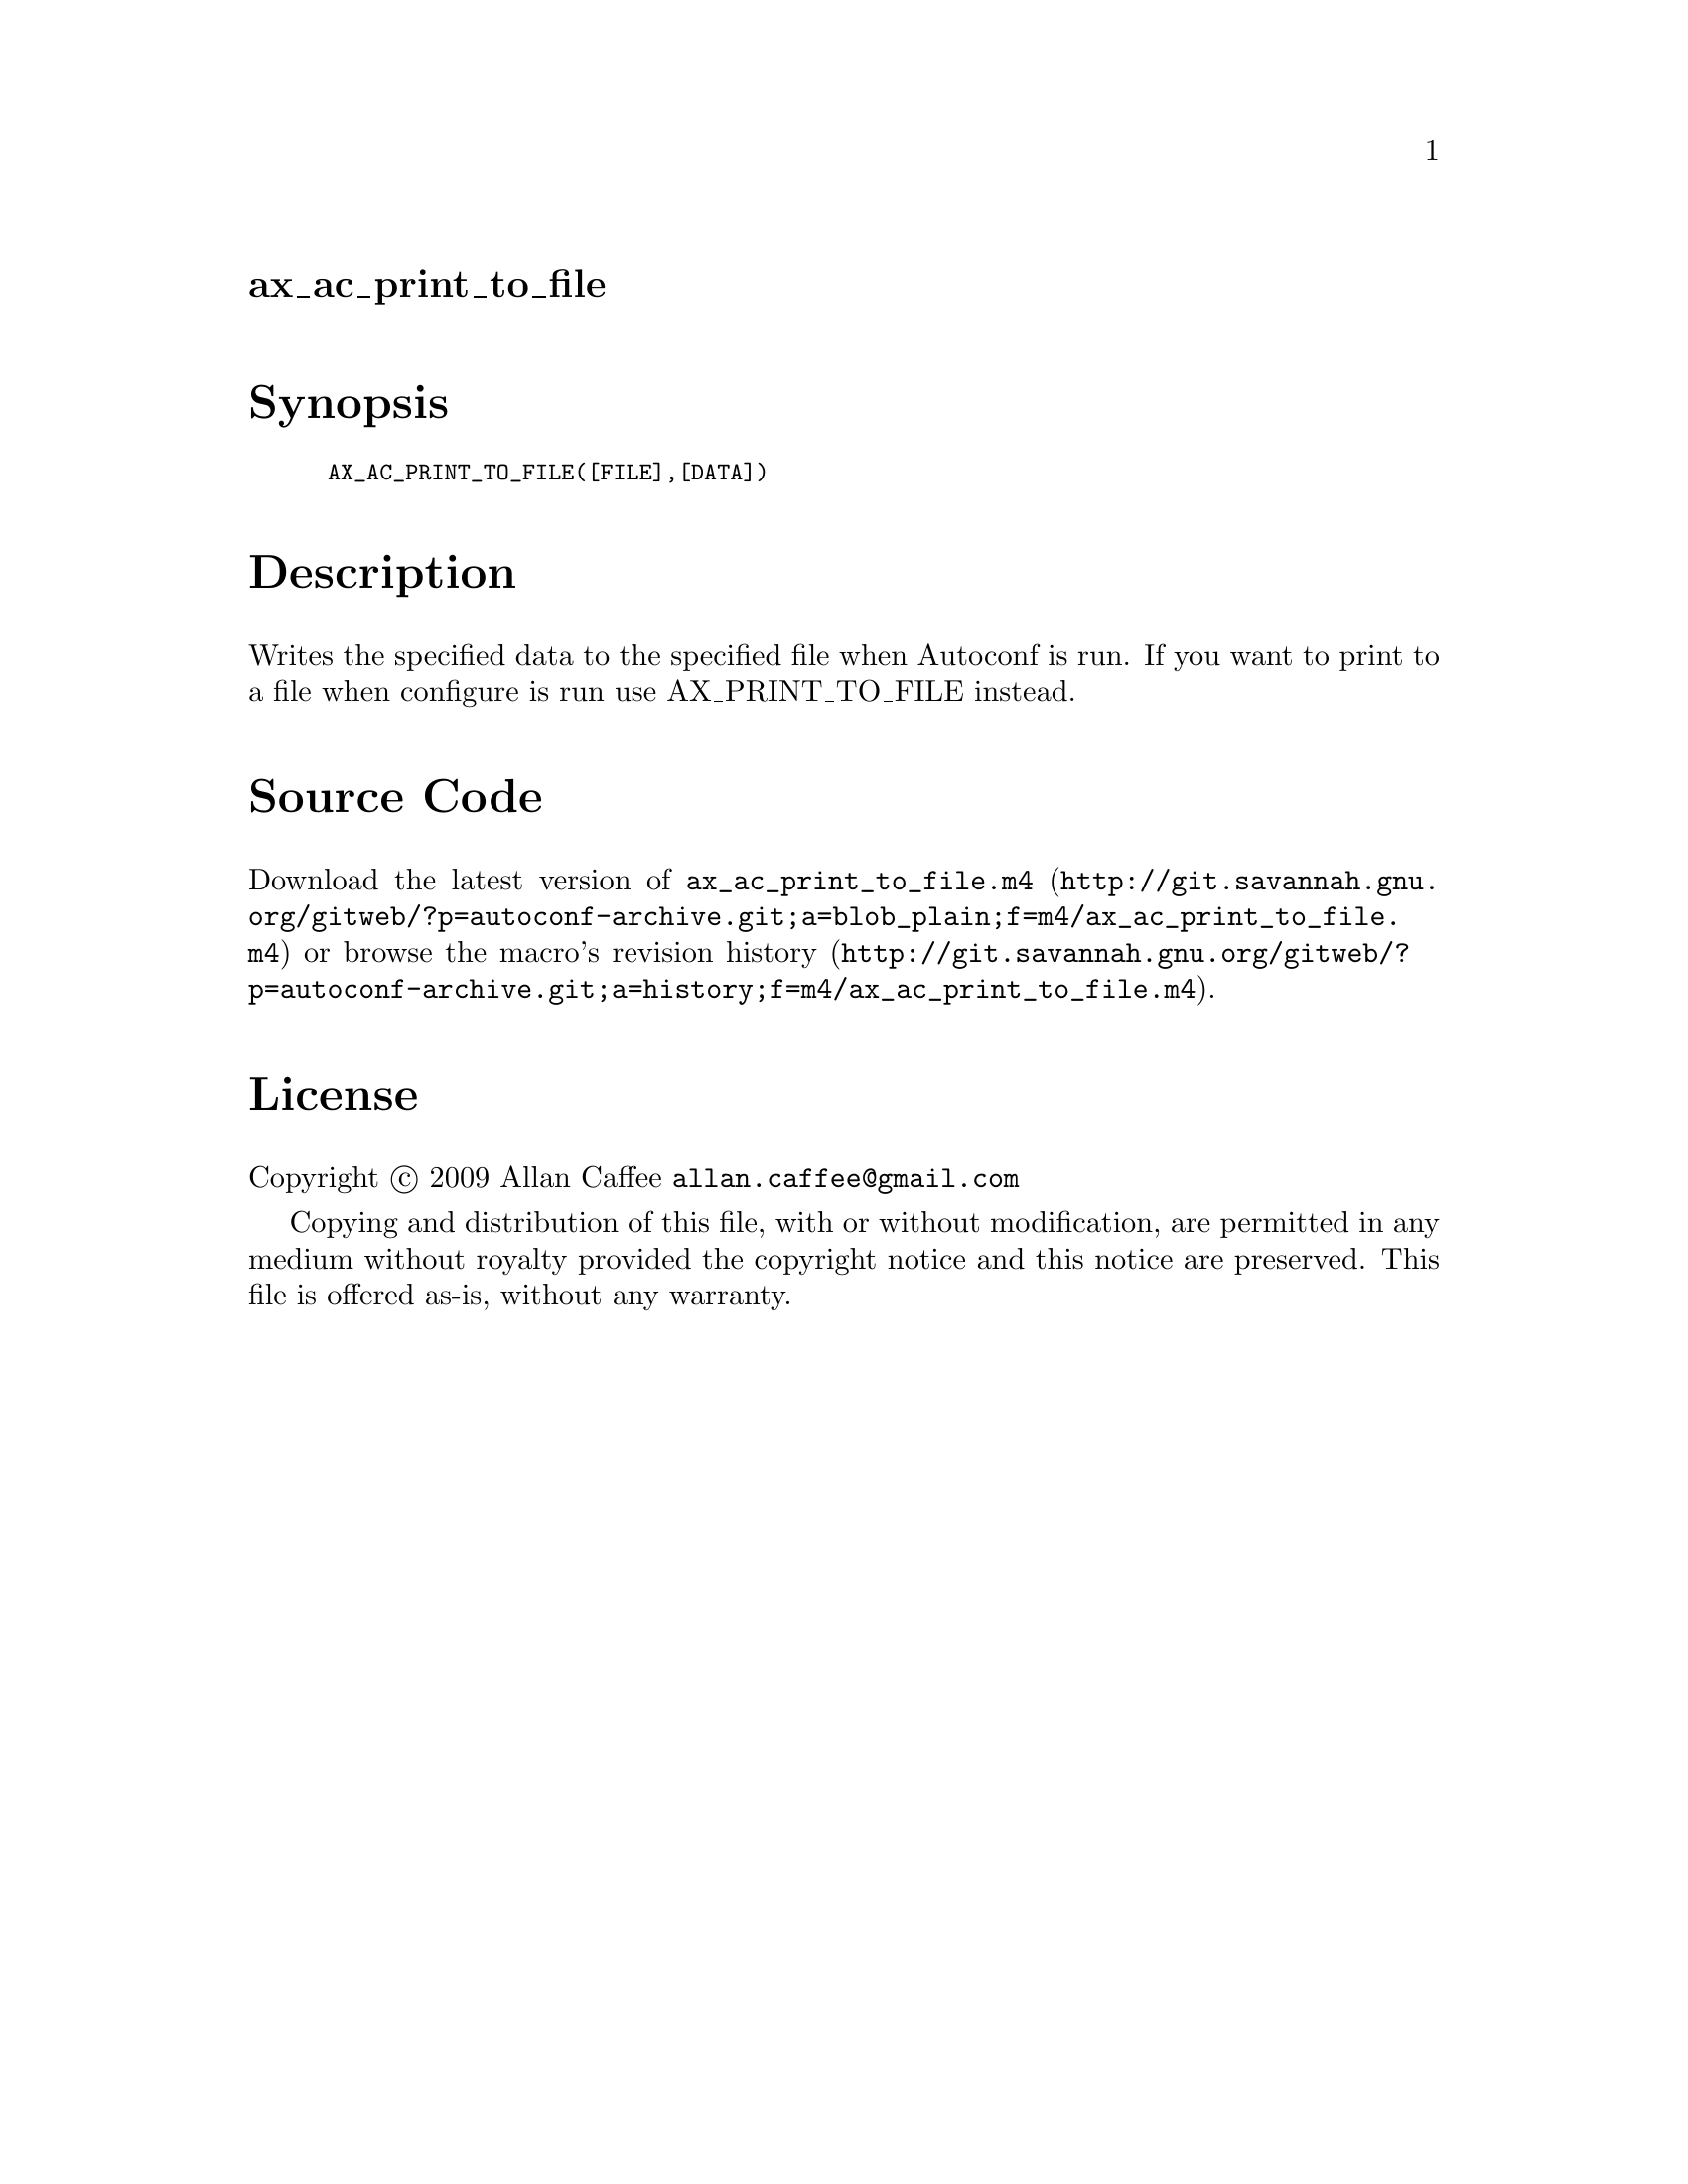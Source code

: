@node ax_ac_print_to_file
@unnumberedsec ax_ac_print_to_file

@majorheading Synopsis

@smallexample
AX_AC_PRINT_TO_FILE([FILE],[DATA])
@end smallexample

@majorheading Description

Writes the specified data to the specified file when Autoconf is run. If
you want to print to a file when configure is run use AX_PRINT_TO_FILE
instead.

@majorheading Source Code

Download the
@uref{http://git.savannah.gnu.org/gitweb/?p=autoconf-archive.git;a=blob_plain;f=m4/ax_ac_print_to_file.m4,latest
version of @file{ax_ac_print_to_file.m4}} or browse
@uref{http://git.savannah.gnu.org/gitweb/?p=autoconf-archive.git;a=history;f=m4/ax_ac_print_to_file.m4,the
macro's revision history}.

@majorheading License

@w{Copyright @copyright{} 2009 Allan Caffee @email{allan.caffee@@gmail.com}}

Copying and distribution of this file, with or without modification, are
permitted in any medium without royalty provided the copyright notice
and this notice are preserved. This file is offered as-is, without any
warranty.
